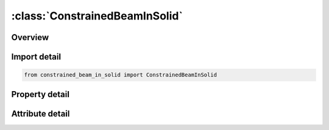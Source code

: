 





:class:`ConstrainedBeamInSolid`
===============================


.. py:class:: constrained_beam_in_solid.ConstrainedBeamInSolid(**kwargs)

   Bases: :py:obj:`ansys.dyna.core.lib.keyword_base.KeywordBase`


   
   DYNA CONSTRAINED_BEAM_IN_SOLID keyword
















   ..
       !! processed by numpydoc !!


.. py:currentmodule:: ConstrainedBeamInSolid

Overview
--------

.. tab-set::




   .. tab-item:: Properties

      .. list-table::
          :header-rows: 0
          :widths: auto

          * - :py:attr:`~bside`
            - Get or set the Part or part set ID of the Lagrangian beam structure(see *PART,* SET_PART)
          * - :py:attr:`~ssid`
            - Get or set the Part or part set ID of the Lagrangian solid elements or thick shell element(see *PART,* SET_PART)
          * - :py:attr:`~bstyp`
            - Get or set the Set type of BSID
          * - :py:attr:`~sstyp`
            - Get or set the Set type of SSID
          * - :py:attr:`~ncoup`
            - Get or set the Number of coupling points generated in one beam element. If set to 0, coupling only happens at beam nodes. Otherwise, coupling is done at both the beam nodes and those automatically generated coupling points
          * - :py:attr:`~cdir`
            - Get or set the Coupling direction.
          * - :py:attr:`~start`
            - Get or set the Start time to activate the coupling
          * - :py:attr:`~end`
            - Get or set the End time to deactive the coupling
          * - :py:attr:`~axfor_`
            - Get or set the ID of a user defined function describes coupling force versus slip along beam axial direction.
          * - :py:attr:`~pssf`
            - Get or set the Penalty spring stiffness scale factor. Only available in penalty form.
          * - :py:attr:`~xint`
            - Get or set the Interval distance. This field is designed to deal with beam elements having a wide variation in lengths.
          * - :py:attr:`~coupid`
            - Get or set the Coupling card ID number
          * - :py:attr:`~title`
            - Get or set the A description of this coupling definition


   .. tab-item:: Attributes

      .. list-table::
          :header-rows: 0
          :widths: auto

          * - :py:attr:`~keyword`
            - 
          * - :py:attr:`~subkeyword`
            - 
          * - :py:attr:`~option_specs`
            - Get the card format type.






Import detail
-------------

.. code-block:: python

    from constrained_beam_in_solid import ConstrainedBeamInSolid

Property detail
---------------

.. py:property:: bside
   :type: Optional[int]


   
   Get or set the Part or part set ID of the Lagrangian beam structure(see *PART,* SET_PART)
















   ..
       !! processed by numpydoc !!

.. py:property:: ssid
   :type: Optional[int]


   
   Get or set the Part or part set ID of the Lagrangian solid elements or thick shell element(see *PART,* SET_PART)
















   ..
       !! processed by numpydoc !!

.. py:property:: bstyp
   :type: int


   
   Get or set the Set type of BSID
   EQ.0: part set ID (PSID).
   EQ.1: part ID (PID).
















   ..
       !! processed by numpydoc !!

.. py:property:: sstyp
   :type: int


   
   Get or set the Set type of SSID
   EQ.0: part set ID (PSID).
   EQ.1: part ID (PID).
















   ..
       !! processed by numpydoc !!

.. py:property:: ncoup
   :type: Optional[int]


   
   Get or set the Number of coupling points generated in one beam element. If set to 0, coupling only happens at beam nodes. Otherwise, coupling is done at both the beam nodes and those automatically generated coupling points
















   ..
       !! processed by numpydoc !!

.. py:property:: cdir
   :type: Optional[int]


   
   Get or set the Coupling direction.
   EQ.0: default, constraint applied along all directions.
   EQ.1: Constraint only applied along normal directions; along the beam axial direction there is no constraint
















   ..
       !! processed by numpydoc !!

.. py:property:: start
   :type: float


   
   Get or set the Start time to activate the coupling
   LT.0:   Start time is set to |START|.  When negative, start time is followed during the dynamic relaxation phase of the calculation.  After dynamic relaxation has completed, coupling is activated regardless of the value of END.EQ.0:        Start time is inactive, meaning coupling is always active
   GT.0 : If END = -9999, START is interpreted as the curve or table ID defining multiple pairs of start - time and end - time.Otherwise, if END > 0, start time applies both duringand after dynamic relaxation.
















   ..
       !! processed by numpydoc !!

.. py:property:: end
   :type: float


   
   Get or set the End time to deactive the coupling
   LT.0:   If END = -9999, START is interpreted as the curve or table ID defining multiple pairs of start-time and end-time.  Otherwise, negative END indicates that coupling is inactive during dynamic relaxation.  After dynamic relaxation the start and end times are followed and set to |START| and |END|, respectively.EQ.0:       END defaults to 1020.
   GT.0 : END sets the time at which the coupling is deactivated.
















   ..
       !! processed by numpydoc !!

.. py:property:: axfor_
   :type: Optional[int]


   
   Get or set the ID of a user defined function describes coupling force versus slip along beam axial direction.
   GE.0: OFF
   EQ.-n: n is the function ID in *DEFINE_FUNCTION
















   ..
       !! processed by numpydoc !!

.. py:property:: pssf
   :type: float


   
   Get or set the Penalty spring stiffness scale factor. Only available in penalty form.
















   ..
       !! processed by numpydoc !!

.. py:property:: xint
   :type: Optional[int]


   
   Get or set the Interval distance. This field is designed to deal with beam elements having a wide variation in lengths.
   Coupling points are generated at an interval of length equal to XINT.
   Hence the number of coupling points in a beam element is no longer a fixed number (NCOUP),
   but rather variable, depending on the length of the beam element.
   This field can be used together with NCOUP.
   In that case, in each element, we will take the larger number of coupling points from these two options.
















   ..
       !! processed by numpydoc !!

.. py:property:: coupid
   :type: Optional[int]


   
   Get or set the Coupling card ID number
















   ..
       !! processed by numpydoc !!

.. py:property:: title
   :type: Optional[str]


   
   Get or set the A description of this coupling definition
















   ..
       !! processed by numpydoc !!



Attribute detail
----------------

.. py:attribute:: keyword
   :value: 'CONSTRAINED'


.. py:attribute:: subkeyword
   :value: 'BEAM_IN_SOLID'


.. py:attribute:: option_specs

   
   Get the card format type.
















   ..
       !! processed by numpydoc !!





